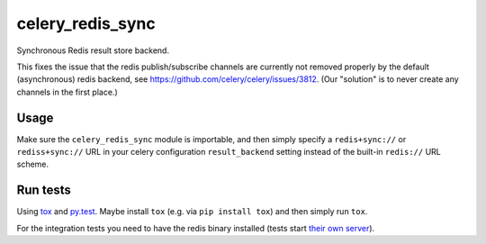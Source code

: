 =================
celery_redis_sync
=================

Synchronous Redis result store backend.

This fixes the issue that the redis publish/subscribe channels are currently
not removed properly by the default (asynchronous) redis backend, see
https://github.com/celery/celery/issues/3812. (Our "solution" is to never
create any channels in the first place.)


Usage
=====

Make sure the ``celery_redis_sync`` module is importable, and then simply
specify a ``redis+sync://`` or ``rediss+sync://`` URL in your celery configuration ``result_backend``
setting instead of the built-in ``redis://`` URL scheme.


Run tests
=========

Using `tox`_ and `py.test`_. Maybe install ``tox`` (e.g. via ``pip install tox``)
and then simply run ``tox``.

For the integration tests you need to have the redis binary installed (tests
start `their own server`_).

.. _`tox`: http://tox.readthedocs.io/
.. _`py.test`: http://pytest.org/
.. _`their own server`: https://pypi.python.org/pypi/testing.redis
